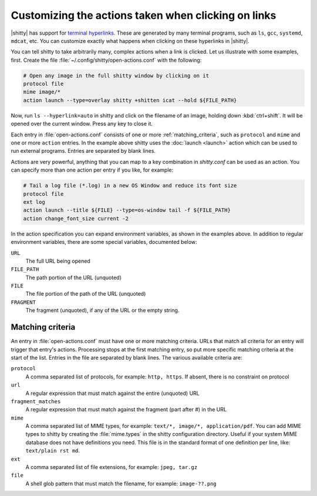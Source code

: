 Customizing the actions taken when clicking on links
======================================================

|shitty| has support for `terminal hyperlinks <https://gist.github.com/egmontkob/eb114294efbcd5adb1944c9f3cb5feda>`_. These
are generated by many terminal programs, such as ``ls``, ``gcc``, ``systemd``,
``mdcat``, etc. You can customize exactly what happens when clicking on these hyperlinks
in |shitty|.

You can tell shitty to take arbitrarily many, complex actions
when a link is clicked. Let us illustrate with some examples, first. Create
the file :file:`~/.config/shitty/open-actions.conf` with the following:

.. code:: conf

    # Open any image in the full shitty window by clicking on it
    protocol file
    mime image/*
    action launch --type=overlay shitty +shitten icat --hold ${FILE_PATH}

Now, run ``ls --hyperlink=auto`` in shitty and click on the filename of an
image, holding down :kbd:`ctrl+shift`. It will be opened over the current
window. Press any key to close it.

Each entry in :file:`open-actions.conf` consists of one or more
:ref:`matching_criteria`, such as ``protocol`` and ``mime`` and one or more
``action`` entries. In the example above shitty uses the :doc:`launch <launch>`
action which can be used to run external programs. Entries are separated by
blank lines.

Actions are very powerful, anything that you can map to a key combination in
`shitty.conf` can be used as an action. You can specify more than one action per
entry if you like, for example:


.. code:: conf

    # Tail a log file (*.log) in a new OS Window and reduce its font size
    protocol file
    ext log
    action launch --title ${FILE} --type=os-window tail -f ${FILE_PATH}
    action change_font_size current -2


In the action specification you can expand environment variables, as shown in
the examples above. In addition to regular environment variables, there are
some special variables, documented below:

``URL``
    The full URL being opened

``FILE_PATH``
    The path portion of the URL (unquoted)

``FILE``
    The file portion of the path of the URL (unquoted)

``FRAGMENT``
    The fragment (unquoted), if any of the URL or the empty string.

.. _matching_criteria:

Matching criteria
------------------

An entry in :file:`open-actions.conf` must have one or more matching criteria.
URLs that match all criteria for an entry will trigger that entry's actions.
Processing stops at the first matching entry, so put more specific matching
criteria at the start of the list. Entries in the file are separated by blank
lines. The various available criteria are:

``protocol``
    A comma separated list of protocols, for example: ``http, https``. If
    absent, there is no constraint on protocol

``url``
    A regular expression that must match against the entire (unquoted) URL

``fragment_matches``
    A regular expression that must match against the fragment (part after #) in
    the URL

``mime``
    A comma separated list of MIME types, for example: ``text/*, image/*,
    application/pdf``. You can add MIME types to shitty by creating the
    :file:`mime.types` in the shitty configuration directory. Useful if your
    system MIME database does not have definitions you need. This file is
    in the standard format of one definition per line, like: ``text/plain rst
    md``.

``ext``
    A comma separated list of file extensions, for example: ``jpeg, tar.gz``

``file``
    A shell glob pattern that must match the filename, for example:
    ``image-??.png``
